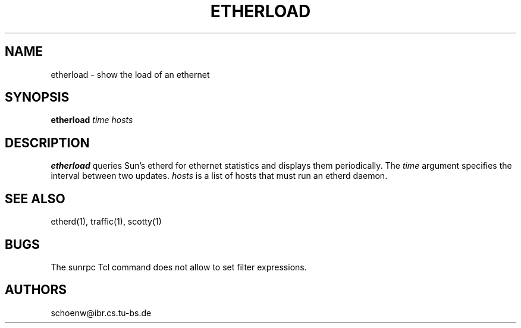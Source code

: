 .TH ETHERLOAD 1L "Oct 93" "Handmade"
.SH NAME
etherload \- show the load of an ethernet
.SH SYNOPSIS
.B etherload
.I time
.I hosts
.SH DESCRIPTION
.B etherload
queries Sun's etherd for ethernet statistics and displays them
periodically. The
.I time
argument specifies the interval between two updates.
.I hosts
is a list of hosts that must run an etherd daemon.
.SH SEE ALSO
etherd(1), traffic(1), scotty(1)
.SH BUGS
The sunrpc Tcl command does not allow to set filter expressions.
.SH AUTHORS
schoenw@ibr.cs.tu-bs.de
